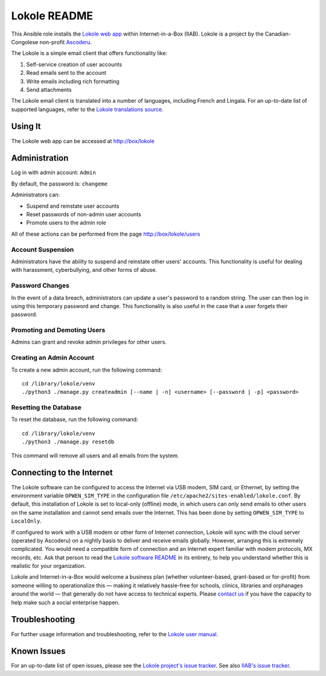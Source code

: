 =============
Lokole README
=============

This Ansible role installs the `Lokole web app <https://github.com/ascoderu/opwen-webapp>`_ within Internet-in-a-Box (IIAB).  Lokole is a project by the Canadian-Congolese non-profit `Ascoderu <https://ascoderu.ca>`_.

The Lokole is a simple email client that offers functionality like:

1. Self-service creation of user accounts
2. Read emails sent to the account
3. Write emails including rich formatting
4. Send attachments

The Lokole email client is translated into a number of languages, including French and Lingala.
For an up-to-date list of supported languages, refer to the `Lokole translations source <https://github.com/ascoderu/opwen-webapp/tree/master/opwen_email_client/webapp/translations>`_.

Using It
--------

The Lokole web app can be accessed at http://box/lokole

Administration
--------------

Log in with admin account: ``Admin``

By default, the password is: ``changeme``

Administrators can:

- Suspend and reinstate user accounts
- Reset passwords of non-admin user accounts
- Promote users to the admin role

All of these actions can be performed from the page http://box/lokole/users

Account Suspension
~~~~~~~~~~~~~~~~~~

Administrators have the ability to suspend and reinstate other users' accounts.  This functionality is useful for dealing with harassment, cyberbullying, and other forms of abuse.

Password Changes
~~~~~~~~~~~~~~~~

In the event of a data breach, administrators can update a user's password to a random string.  The user can then log in using this temporary password and change.  This functionality is also useful in the case that a user forgets their password.

Promoting and Demoting Users
~~~~~~~~~~~~~~~~~~~~~~~~~~~~

Admins can grant and revoke admin privileges for other users.

Creating an Admin Account
~~~~~~~~~~~~~~~~~~~~~~~~~

To create a new admin account, run the following command::

  cd /library/lokole/venv
  ./python3 ./manage.py createadmin [--name | -n] <username> [--password | -p] <password>


Resetting the Database
~~~~~~~~~~~~~~~~~~~~~~

To reset the database, run the following command::

  cd /library/lokole/venv
  ./python3 ./manage.py resetdb

This command will remove all users and all emails from the system.

Connecting to the Internet
--------------------------

The Lokole software can be configured to access the Internet via USB modem, SIM card, or Ethernet, by setting the environment variable ``OPWEN_SIM_TYPE`` in the configuration file ``/etc/apache2/sites-enabled/lokole.conf``.  By default, this installation of Lokole is set to local-only (offline) mode, in which users can only send emails to other users on the same installation and cannot send emails over the Internet.  This has been done by setting ``OPWEN_SIM_TYPE`` to ``LocalOnly``.

If configured to work with a USB modem or other form of Internet connection, Lokole will sync with the cloud server (operated by Ascoderu) on a nightly basis to deliver and receive emails globally.  However, arranging this is extremely complicated.  You would need a compatible form of connection and an Internet expert familiar with modem protocols, MX records, etc.  Ask that person to read the `Lokole software README <https://github.com/ascoderu/opwen-webapp/blob/master/README.rst>`_ in its entirety, to help you understand whether this is realistic for your organization.

Lokole and Internet-in-a-Box would welcome a business plan (whether volunteer-based, grant-based or for-profit) from someone willing to operationalize this — making it relatively hassle-free for schools, clinics, libraries and orphanages around the world — that generally do not have access to technical experts.  Please `contact us <http://wiki.laptop.org/go/IIAB/FAQ#What_are_the_best_places_for_community_support.3F>`_ if you have the capacity to help make such a social enterprise happen.

Troubleshooting
---------------

For further usage information and troubleshooting, refer to the `Lokole user manual <https://github.com/iiab/iiab/raw/master/roles/lokole/The%20Lokole-IIAB%20User's%20Manual.pdf>`_.

Known Issues
------------

For an up-to-date list of open issues, please see the `Lokole project's issue tracker <https://github.com/ascoderu/opwen-webapp/issues>`_.  See also `IIAB's issue tracker <https://github.com/iiab/iiab/issues>`_.
